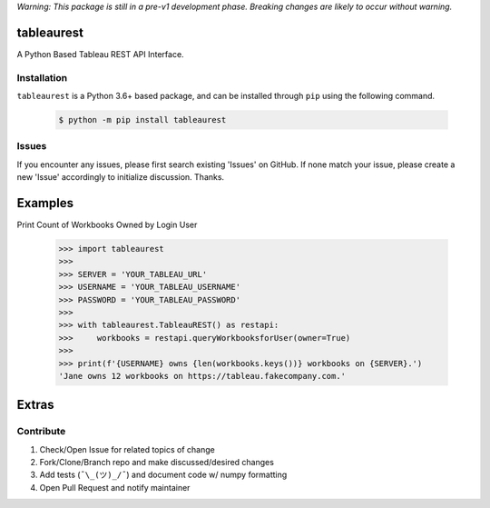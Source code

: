 *Warning: This package is still in a pre-v1 development phase. Breaking changes are likely to occur without warning.*


tableaurest
===========
A Python Based Tableau REST API Interface.


Installation
------------
``tableaurest`` is a Python 3.6+ based package, and can be installed through ``pip`` using the following command.

    .. code-block:: bash

        $ python -m pip install tableaurest


Issues
------
If you encounter any issues, please first search existing 'Issues' on GitHub. If none match your issue, please create a new 'Issue' accordingly to initialize discussion. Thanks.


Examples
========

Print Count of Workbooks Owned by Login User

    .. code-block:: python

        >>> import tableaurest
        >>>
        >>> SERVER = 'YOUR_TABLEAU_URL'
        >>> USERNAME = 'YOUR_TABLEAU_USERNAME'
        >>> PASSWORD = 'YOUR_TABLEAU_PASSWORD'
        >>>
        >>> with tableaurest.TableauREST() as restapi:
        >>>     workbooks = restapi.queryWorkbooksforUser(owner=True)
        >>>
        >>> print(f'{USERNAME} owns {len(workbooks.keys())} workbooks on {SERVER}.')
        'Jane owns 12 workbooks on https://tableau.fakecompany.com.'


Extras
======

Contribute
----------
#. Check/Open Issue for related topics of change
#. Fork/Clone/Branch repo and make discussed/desired changes
#. Add tests (``¯\_(ツ)_/¯``) and document code w/ numpy formatting
#. Open Pull Request and notify maintainer
